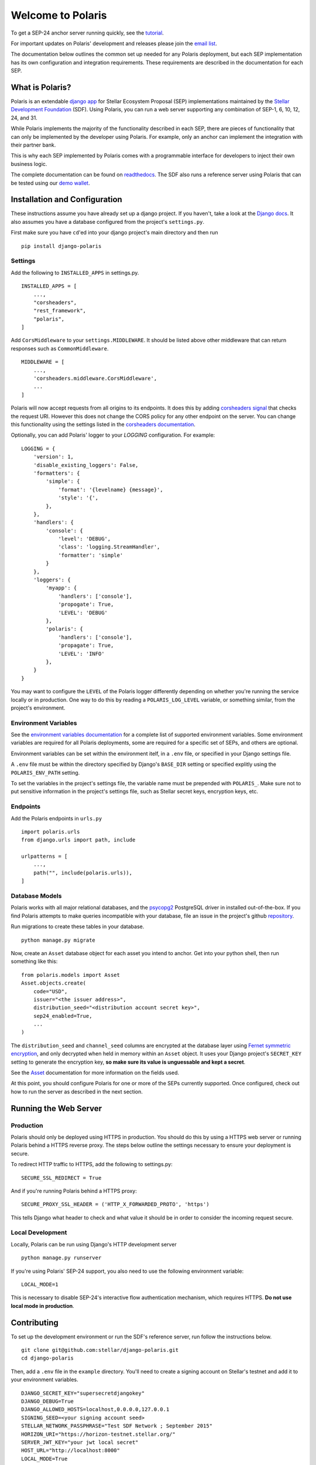 ==================
Welcome to Polaris
==================

.. _readthedocs: https://django-polaris.readthedocs.io/
.. _tutorial: https://django-polaris.readthedocs.io/en/stable/tutorials/index.html
.. _`email list`: https://groups.google.com/g/stellar-polaris

To get a SEP-24 anchor server running quickly, see the tutorial_.

For important updates on Polaris' development and releases please join the `email list`_.

The documentation below outlines the common set up needed for any Polaris deployment, but
each SEP implementation has its own configuration and integration requirements. These
requirements are described in the documentation for each SEP.

What is Polaris?
================

.. _Stellar Development Foundation: https://www.stellar.org/
.. _github: https://github.com/stellar/django-polaris
.. _django app: https://docs.djangoproject.com/en/2.2/intro/reusable-apps/
.. _demo wallet: http://demo-wallet.stellar.org

Polaris is an extendable `django app`_ for Stellar Ecosystem Proposal (SEP) implementations
maintained by the `Stellar Development Foundation`_ (SDF). Using Polaris, you can run a web
server supporting any combination of SEP-1, 6, 10, 12, 24, and 31.

While Polaris implements the majority of the functionality described in each SEP, there are
pieces of functionality that can only be implemented by the developer using Polaris.
For example, only an anchor can implement the integration with their partner bank.

This is why each SEP implemented by Polaris comes with a programmable interface for developers
to inject their own business logic.

The complete documentation can be found on readthedocs_. The SDF also runs a reference
server using Polaris that can be tested using our `demo wallet`_.

Installation and Configuration
==============================

.. _Django docs: https://docs.djangoproject.com/en/3.0/

These instructions assume you have already set up a django project. If you haven't,
take a look at the `Django docs`_. It also assumes you have a database configured
from the project's ``settings.py``.

First make sure you have ``cd``'ed into your django project's main directory
and then run
::

    pip install django-polaris

Settings
^^^^^^^^

.. _corsheaders signal: https://github.com/adamchainz/django-cors-headers#signals
.. _corsheaders documentation: https://github.com/adamchainz/django-cors-headers

Add the following to ``INSTALLED_APPS`` in settings.py.
::

    INSTALLED_APPS = [
        ...,
        "corsheaders",
        "rest_framework",
        "polaris",
    ]

Add ``CorsMiddleware`` to your ``settings.MIDDLEWARE``. It should be listed above
other middleware that can return responses such as ``CommonMiddleware``.
::

    MIDDLEWARE = [
        ...,
        'corsheaders.middleware.CorsMiddleware',
        ...
    ]

Polaris will now accept requests from all origins to its endpoints. It does this
by adding `corsheaders signal`_ that checks the request URI. However this
does not change the CORS policy for any other endpoint on the server. You can change
this functionality using the settings listed in the `corsheaders documentation`_.

Optionally, you can add Polaris' logger to your `LOGGING` configuration. For example:
::

    LOGGING = {
        'version': 1,
        'disable_existing_loggers': False,
        'formatters': {
            'simple': {
                'format': '{levelname} {message}',
                'style': '{',
            },
        },
        'handlers': {
            'console': {
                'level': 'DEBUG',
                'class': 'logging.StreamHandler',
                'formatter': 'simple'
            }
        },
        'loggers': {
            'myapp': {
                'handlers': ['console'],
                'propogate': True,
                'LEVEL': 'DEBUG'
            },
            'polaris': {
                'handlers': ['console'],
                'propagate': True,
                'LEVEL': 'INFO'
            },
        }
    }

You may want to configure the ``LEVEL`` of the Polaris logger differently depending on whether you're running the service locally or in production. One way to do this by reading a ``POLARIS_LOG_LEVEL`` variable, or something similar, from the project's environment.

Environment Variables
^^^^^^^^^^^^^^^^^^^^^

.. _`environment variables documentation`: https://django-polaris.readthedocs.io/en/stable/#environment-variables

See the `environment variables documentation`_ for a complete list of supported
environment variables. Some environment variables are required for all Polaris
deployments, some are required for a specific set of SEPs, and others are optional.

Environment variables can be set within the environment itelf, in a ``.env`` file,
or specified in your Django settings file.

A ``.env`` file must be within the directory specified by Django's ``BASE_DIR``
setting or specified explitly using the ``POLARIS_ENV_PATH`` setting.

To set the variables in the project's settings file, the variable name must be
prepended with ``POLARIS_``. Make sure not to put sensitive information in the
project's settings file, such as Stellar secret keys, encryption keys, etc.

Endpoints
^^^^^^^^^

Add the Polaris endpoints in ``urls.py``
::

    import polaris.urls
    from django.urls import path, include

    urlpatterns = [
        ...,
        path("", include(polaris.urls)),
    ]

Database Models
^^^^^^^^^^^^^^^

.. _psycopg2: https://pypi.org/project/psycopg2/
.. _repository: https://github.com/stellar/django-polaris/issues
.. _Fernet symmetric encryption: https://cryptography.io/en/latest/fernet/
.. _Asset: https://django-polaris.readthedocs.io/en/stable/models/index.html#polaris.models.Asset

Polaris works with all major relational databases, and the psycopg2_ PostgreSQL driver in
installed out-of-the-box. If you find Polaris attempts to make queries incompatible with your
database, file an issue in the project's github repository_.

Run migrations to create these tables in your database.
::

    python manage.py migrate

Now, create an ``Asset`` database object for each asset you intend to anchor. Get
into your python shell, then run something like this:
::

    from polaris.models import Asset
    Asset.objects.create(
        code="USD",
        issuer="<the issuer address>",
        distribution_seed="<distribution account secret key>",
        sep24_enabled=True,
        ...
    )

The ``distribution_seed`` and ``channel_seed`` columns are encrypted at the database layer using
`Fernet symmetric encryption`_, and only decrypted when held in memory within an ``Asset`` object.
It uses your Django project's ``SECRET_KEY`` setting to generate the encryption key, **so make sure
its value is unguessable and kept a secret**.

See the Asset_ documentation for more information on the fields used.

At this point, you should configure Polaris for one or more of the
SEPs currently supported. Once configured, check out how to run the
server as described in the next section.

Running the Web Server
======================

Production
^^^^^^^^^^

.. _gunicorn: https://gunicorn.org

Polaris should only be deployed using HTTPS in production. You should do this
by using a HTTPS web server or running Polaris behind a HTTPS reverse proxy.
The steps below outline the settings necessary to ensure your deployment is
secure.

To redirect HTTP traffic to HTTPS, add the following to settings.py:
::

    SECURE_SSL_REDIRECT = True

And if you're running Polaris behind a HTTPS proxy:
::

    SECURE_PROXY_SSL_HEADER = ('HTTP_X_FORWARDED_PROTO', 'https')

This tells Django what header to check and what value it should be in
order to consider the incoming request secure.

Local Development
^^^^^^^^^^^^^^^^^

Locally, Polaris can be run using Django's HTTP development server
::

    python manage.py runserver

If you're using Polaris' SEP-24 support, you also need to use the following
environment variable:
::

    LOCAL_MODE=1

This is necessary to disable SEP-24's interactive flow authentication mechanism,
which requires HTTPS. **Do not use local mode in production**.

Contributing
============

.. _this tool: https://github.com/stellar/create-stellar-token

To set up the development environment or run the SDF's reference server, run follow the
instructions below.
::

    git clone git@github.com:stellar/django-polaris.git
    cd django-polaris

Then, add a ``.env`` file in the ``example`` directory. You'll need to create
a signing account on Stellar's testnet and add it to your environment variables.
::

    DJANGO_SECRET_KEY="supersecretdjangokey"
    DJANGO_DEBUG=True
    DJANGO_ALLOWED_HOSTS=localhost,0.0.0.0,127.0.0.1
    SIGNING_SEED=<your signing account seed>
    STELLAR_NETWORK_PASSPHRASE="Test SDF Network ; September 2015"
    HORIZON_URI="https://horizon-testnet.stellar.org/"
    SERVER_JWT_KEY="your jwt local secret"
    HOST_URL="http://localhost:8000"
    LOCAL_MODE=True

Next, you'll need to create an asset on the Stellar test network and setup a distribution account.
Polaris comes with a `testnet issue` command to help with this.

Now you're ready to add your asset to Polaris. Run the following commands:
::

    $ docker-compose build
    $ docker-compose up server

Go to http://localhost:8000/admin and login with the default credentials (root, password).

Go to the Assets menu, and click "Add Asset"

Enter the code, issuer, and distribution seed for the asset. Enable the SEPs you want to test.

Click `Save`.

Finally, kill the current ``docker-compose`` process and run a new one:
::

    $ docker-compose up

You should now have a anchor server running on port 8000.
When you make changes locally, the docker containers will restart with the updated code.

Testing
^^^^^^^
You can install the dependencies locally in a virtual environment:
::

    pip install pipenv
    cd django-polaris
    pipenv install --dev
    pipenv run pytest -c polaris/pytest.ini

Or, you can simply run the tests from inside the docker container. However,
this may be slower.
::

    docker exec -it server pytest -c polaris/pytest.ini

Submit a PR
^^^^^^^^^^^

.. _black: https://pypi.org/project/black/

After you've made your changes, push them to you a remote branch
and make a Pull Request on the stellar/django-polaris master branch.
Note that Polaris uses the `black`_ code formatter, so please format your
code before requesting us to merge your changes.


